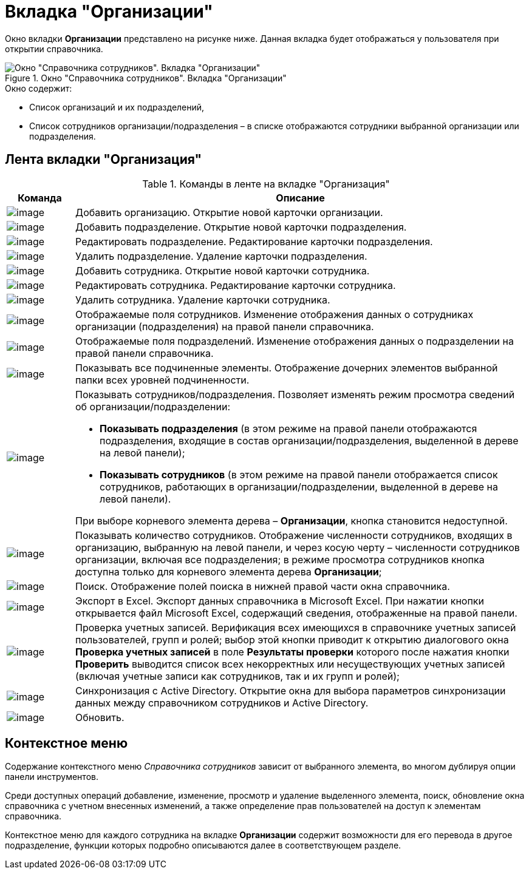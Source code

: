 = Вкладка "Организации"

Окно вкладки *Организации* представлено на рисунке ниже. Данная вкладка будет отображаться у пользователя при открытии справочника.

.Окно "Справочника сотрудников". Вкладка "Организации"
image::staff_Main.png[Окно "Справочника сотрудников". Вкладка "Организации"]

.Окно содержит:
* Список организаций и их подразделений,
* Список сотрудников организации/подразделения – в списке отображаются сотрудники выбранной организации или подразделения.

== Лента вкладки "Организация"

.Команды в ленте на вкладке "Организация"
[cols="13%,87%",options="header"]
|===
|*Команда* |*Описание*
|image:buttons/staff_add_organization.png[image] |Добавить организацию. Открытие новой карточки организации.
|image:buttons/staff_add_department.png[image] |Добавить подразделение. Открытие новой карточки подразделения.
|image:buttons/staff_change_department.png[image] |Редактировать подразделение. Редактирование карточки подразделения.
|image:buttons/staff_delete_department.png[image] |Удалить подразделение. Удаление карточки подразделения.
|image:buttons/staff_add_employee.png[image] |Добавить сотрудника. Открытие новой карточки сотрудника.
|image:buttons/staff_change_employee.png[image] |Редактировать сотрудника. Редактирование карточки сотрудника.
|image:buttons/staff_delete_employee.png[image] |Удалить сотрудника. Удаление карточки сотрудника.
|image:buttons/staff_show_employee_fields.png[image] |Отображаемые поля сотрудников. Изменение отображения данных о сотрудниках организации (подразделения) на правой панели справочника.
|image:buttons/staff_show_department_fields.png[image] |Отображаемые поля подразделений. Изменение отображения данных о подразделении на правой панели справочника.
|image:buttons/staff_child_elements.png[image] |Показывать все подчиненные элементы. Отображение дочерних элементов выбранной папки всех уровней подчиненности.
|image:buttons/staff_show_employee_department.png[image] a|
Показывать сотрудников/подразделения. Позволяет изменять режим просмотра сведений об организации/подразделении:

* *Показывать подразделения* (в этом режиме на правой панели отображаются подразделения, входящие в состав организации/подразделения, выделенной в дереве на левой панели);
* *Показывать сотрудников* (в этом режиме на правой панели отображается список сотрудников, работающих в организации/подразделении, выделенной в дереве на левой панели).

При выборе корневого элемента дерева – *Организации*, кнопка становится недоступной.

|image:buttons/staff_employee_emount.png[image] |Показывать количество сотрудников. Отображение численности сотрудников, входящих в организацию, выбранную на левой панели, и через косую черту – численности сотрудников организации, включая все подразделения; в режиме просмотра сотрудников кнопка доступна только для корневого элемента дерева *Организации*;
|image:buttons/staff_lupa.png[image] |Поиск. Отображение полей поиска в нижней правой части окна справочника.
|image:buttons/staff_Excel.png[image] |Экспорт в Excel. Экспорт данных справочника в Microsoft Excel. При нажатии кнопки открывается файл Microsoft Excel, содержащий сведения, отображенные на правой панели.
|image:buttons/staff_check_account.png[image] |Проверка учетных записей. Верификация всех имеющихся в справочнике учетных записей пользователей, групп и ролей; выбор этой кнопки приводит к открытию диалогового окна *Проверка учетных записей* в поле *Результаты проверки* которого после нажатия кнопки *Проверить* выводится список всех некорректных или несуществующих учетных записей (включая учетные записи как сотрудников, так и их групп и ролей);
|image:buttons/staff_synchronize.png[image] |Синхронизация с Active Directory. Открытие окна для выбора параметров синхронизации данных между справочником сотрудников и Active Directory.
|image:buttons/staff_refresh.png[image] |Обновить.
|===

== Контекстное меню

Содержание контекстного меню _Справочника сотрудников_ зависит от выбранного элемента, во многом дублируя опции панели инструментов.

Среди доступных операций добавление, изменение, просмотр и удаление выделенного элемента, поиск, обновление окна справочника с учетном внесенных изменений, а также определение прав пользователей на доступ к элементам справочника.

Контекстное меню для каждого сотрудника на вкладке *Организации* содержит возможности для его перевода в другое подразделение, функции которых подробно описываются далее в соответствующем разделе.

